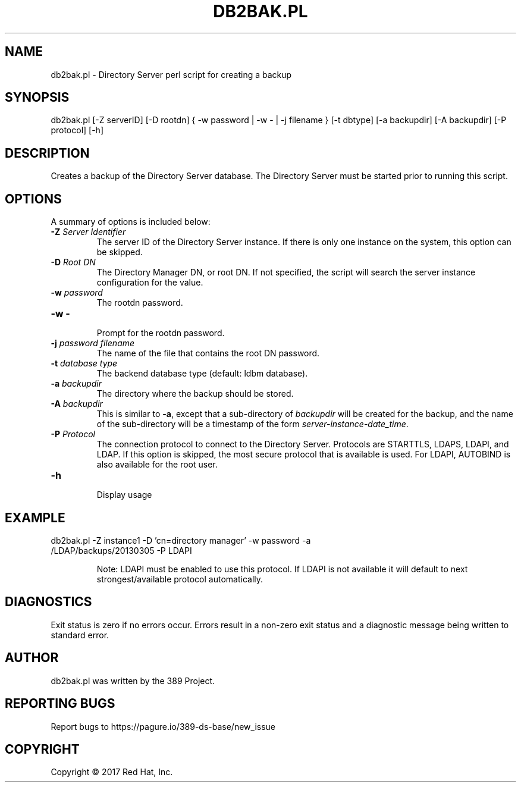 .\"                                      Hey, EMACS: -*- nroff -*-
.\" First parameter, NAME, should be all caps
.\" Second parameter, SECTION, should be 1-8, maybe w/ subsection
.\" other parameters are allowed: see man(7), man(1)
.TH DB2BAK.PL 8 "March 31, 2017"
.\" Please adjust this date whenever revising the manpage.
.\"
.\" Some roff macros, for reference:
.\" .nh        disable hyphenation
.\" .hy        enable hyphenation
.\" .ad l      left justify
.\" .ad b      justify to both left and right margins
.\" .nf        disable filling
.\" .fi        enable filling
.\" .br        insert line break
.\" .sp <n>    insert n+1 empty lines
.\" for manpage-specific macros, see man(7)
.SH NAME 
db2bak.pl - Directory Server perl script for creating a backup
.SH SYNOPSIS
db2bak.pl [\-Z serverID] [\-D rootdn] { \-w password | \-w \- | \-j filename }  [\-t dbtype] [\-a backupdir] [\-A backupdir] [\-P protocol] [\-h]
.SH DESCRIPTION
Creates a backup of the Directory Server database.  The 
Directory Server must be started prior to running this script.
.SH OPTIONS
A summary of options is included below:
.TP
.B \fB\-Z\fR \fIServer Identifier\fR
The server ID of the Directory Server instance.  If there is only 
one instance on the system, this option can be skipped.
.TP
.B \fB\-D\fR \fIRoot DN\fR
The Directory Manager DN, or root DN.  If not specified, the script will 
search the server instance configuration for the value.
.TP
.B \fB\-w\fR \fIpassword\fR
The rootdn password.
.TP
.B \fB\-w -\fR 
.br
Prompt for the rootdn password.
.TP
.B \fB\-j\fR \fIpassword filename\fR
The name of the file that contains the root DN password.
.TP
.B \fB\-t\fR \fIdatabase type\fR
The backend database type (default: ldbm database).
.TP
.B \fB\-a\fR \fIbackupdir\fR
The directory where the backup should be stored.
.TP
.B \fB\-A\fR \fIbackupdir\fR
This is similar to \fB-a\fR, except that a sub-directory of \fIbackupdir\fR will be created for the backup, and the name of the sub-directory will be a timestamp of the form \fIserver-instance-date_time\fR.
.TP
.B \fB\-P\fR \fIProtocol\fR
The connection protocol to connect to the Directory Server.  Protocols are STARTTLS, LDAPS, LDAPI, and LDAP.
If this option is skipped, the most secure protocol that is available is used.  For LDAPI, AUTOBIND is also
available for the root user.
.TP
.B \fB\-h\fR 
.br
Display usage
.SH EXAMPLE
.TP
db2bak.pl \-Z instance1 \-D 'cn=directory manager' \-w password \-a /LDAP/backups/20130305 \-P LDAPI

Note: LDAPI must be enabled to use this protocol.  If LDAPI is not available it will default to next strongest/available protocol automatically.
.SH DIAGNOSTICS
Exit status is zero if no errors occur.  Errors result in a 
non-zero exit status and a diagnostic message being written 
to standard error.
.SH AUTHOR
db2bak.pl was written by the 389 Project.
.SH "REPORTING BUGS"
Report bugs to https://pagure.io/389-ds-base/new_issue
.SH COPYRIGHT
Copyright \(co 2017 Red Hat, Inc.
